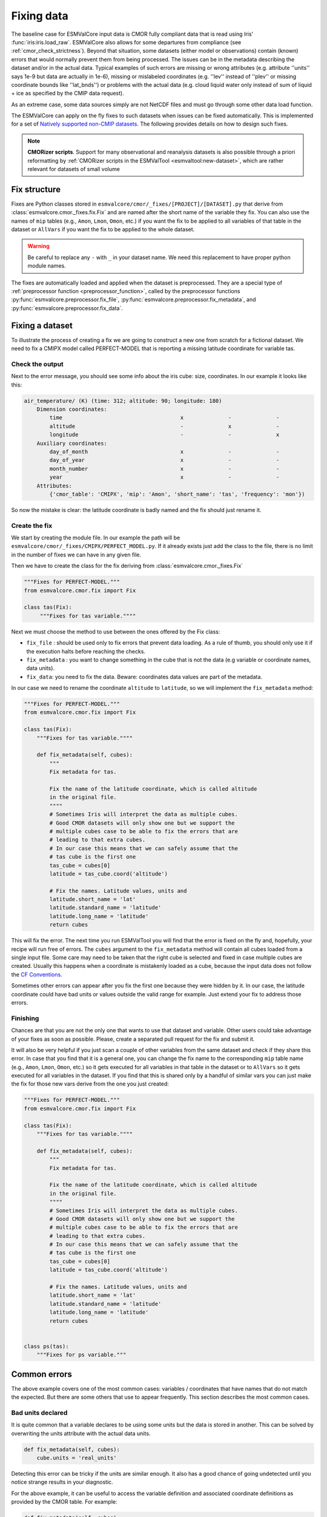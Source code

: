 .. _fixing_data:

***********
Fixing data
***********

The baseline case for ESMValCore input data is CMOR fully compliant
data that is read using Iris' :func:`iris:iris.load_raw`.
ESMValCore also allows for some departures from compliance (see
:ref:`cmor_check_strictness`). Beyond that situation, some datasets
(either model or observations) contain (known) errors that would
normally prevent them from being processed. The issues can be in
the metadata describing the dataset and/or in the actual data.
Typical examples of such errors are missing or wrong attributes (e.g.
attribute ''units'' says 1e-9 but data are actually in 1e-6), missing or
mislabeled coordinates (e.g. ''lev'' instead of ''plev'' or missing
coordinate bounds like ''lat_bnds'') or problems with the actual data
(e.g. cloud liquid water only instead of sum of liquid + ice as specified by the CMIP data request).

As an extreme case, some data sources simply are not NetCDF
files and must go through some other data load function.

The ESMValCore can apply on the fly fixes to such datasets when
issues can be fixed automatically. This is implemented for a set
of `Natively supported non-CMIP datasets`_. The following provides
details on how to design such fixes.

.. note::

  **CMORizer scripts**. Support for many observational and reanalysis
  datasets is also possible through a priori reformatting by
  :ref:`CMORizer scripts in the ESMValTool <esmvaltool:new-dataset>`,
  which are rather relevant for datasets of small volume

.. _fix_structure:

Fix structure
=============

Fixes are Python classes stored in
``esmvalcore/cmor/_fixes/[PROJECT]/[DATASET].py`` that derive from
:class:`esmvalcore.cmor._fixes.fix.Fix` and are named after the short name of
the variable they fix. You can also use the names of ``mip`` tables (e.g.,
``Amon``, ``Lmon``, ``Omon``, etc.) if you want the fix to be applied to all
variables of that table in the dataset or ``AllVars`` if you want the fix to be
applied to the whole dataset.

.. warning::
    Be careful to replace any ``-`` with ``_`` in your dataset name.
    We need this replacement to have proper python module names.

The fixes are automatically loaded and applied when the dataset is preprocessed.
They are a special type of :ref:`preprocessor function <preprocessor_function>`,
called by the preprocessor functions
:py:func:`esmvalcore.preprocessor.fix_file`,
:py:func:`esmvalcore.preprocessor.fix_metadata`, and
:py:func:`esmvalcore.preprocessor.fix_data`.

Fixing a dataset
================

To illustrate the process of creating a fix we are going to construct a new
one from scratch for a fictional dataset. We need to fix a CMIPX model
called PERFECT-MODEL that is reporting a missing latitude coordinate for
variable tas.

Check the output
----------------

Next to the error message, you should see some info about the iris cube: size,
coordinates. In our example it looks like this:

.. code-block:: python

    air_temperature/ (K) (time: 312; altitude: 90; longitude: 180)
        Dimension coordinates:
            time                                     x              -              -
            altitude                                 -              x              -
            longitude                                -              -              x
        Auxiliary coordinates:
            day_of_month                             x              -              -
            day_of_year                              x              -              -
            month_number                             x              -              -
            year                                     x              -              -
        Attributes:
            {'cmor_table': 'CMIPX', 'mip': 'Amon', 'short_name': 'tas', 'frequency': 'mon'})


So now the mistake is clear: the latitude coordinate is badly named and the
fix should just rename it.

Create the fix
--------------

We start by creating the module file. In our example the path will be
``esmvalcore/cmor/_fixes/CMIPX/PERFECT_MODEL.py``. If it already exists
just add the class to the file, there is no limit in the number of fixes
we can have in any given file.

Then we have to create the class for the fix deriving from
:class:`esmvalcore.cmor._fixes.Fix`

.. code-block:: python

    """Fixes for PERFECT-MODEL."""
    from esmvalcore.cmor.fix import Fix

    class tas(Fix):
         """Fixes for tas variable.""""

Next we must choose the method to use between the ones offered by the
Fix class:

- ``fix_file`` : should be used only to fix errors that prevent data loading.
  As a rule of thumb, you should only use it if the execution halts before
  reaching the checks.

- ``fix_metadata`` : you want to change something in the cube that is not
  the data (e.g variable or coordinate names, data units).

- ``fix_data``: you need to fix the data. Beware: coordinates data values are
  part of the metadata.

In our case we need to rename the coordinate ``altitude`` to ``latitude``,
so we will implement the ``fix_metadata`` method:

.. code-block:: python

    """Fixes for PERFECT-MODEL."""
    from esmvalcore.cmor.fix import Fix

    class tas(Fix):
        """Fixes for tas variable.""""

        def fix_metadata(self, cubes):
            """
            Fix metadata for tas.

            Fix the name of the latitude coordinate, which is called altitude
            in the original file.
            """"
            # Sometimes Iris will interpret the data as multiple cubes.
            # Good CMOR datasets will only show one but we support the
            # multiple cubes case to be able to fix the errors that are
            # leading to that extra cubes.
            # In our case this means that we can safely assume that the
            # tas cube is the first one
            tas_cube = cubes[0]
            latitude = tas_cube.coord('altitude')

            # Fix the names. Latitude values, units and
            latitude.short_name = 'lat'
            latitude.standard_name = 'latitude'
            latitude.long_name = 'latitude'
            return cubes

This will fix the error. The next time you run ESMValTool you will find that the error
is fixed on the fly and, hopefully, your recipe will run free of errors.
The ``cubes`` argument to the ``fix_metadata`` method will contain all cubes
loaded from a single input file.
Some care may need to be taken that the right cube is selected and fixed in case
multiple cubes are created.
Usually this happens when a coordinate is mistakenly loaded as a cube, because
the input data does not follow the
`CF Conventions <https://cfconventions.org/>`__.

Sometimes other errors can appear after you fix the first one because they were
hidden by it. In our case, the latitude coordinate could have bad units or
values outside the valid range for example. Just extend your fix to address those
errors.

Finishing
---------

Chances are that you are not the only one that wants to use that dataset and
variable. Other users could take advantage of your fixes as
soon as possible. Please, create a separated pull request for the fix and
submit it.

It will also be very helpful if you just scan a couple of other variables from
the same dataset and check if they share this error. In case that you find that
it is a general one, you can change the fix name to the corresponding ``mip``
table name (e.g., ``Amon``, ``Lmon``, ``Omon``, etc.) so it gets executed for
all variables in that table in the dataset or to ``AllVars`` so it gets
executed for all variables in the dataset. If you find that this is shared only
by a handful of similar vars you can just make the fix for those new vars
derive from the one you just created:

.. code-block:: python

    """Fixes for PERFECT-MODEL."""
    from esmvalcore.cmor.fix import Fix

    class tas(Fix):
        """Fixes for tas variable.""""

        def fix_metadata(self, cubes):
            """
            Fix metadata for tas.

            Fix the name of the latitude coordinate, which is called altitude
            in the original file.
            """"
            # Sometimes Iris will interpret the data as multiple cubes.
            # Good CMOR datasets will only show one but we support the
            # multiple cubes case to be able to fix the errors that are
            # leading to that extra cubes.
            # In our case this means that we can safely assume that the
            # tas cube is the first one
            tas_cube = cubes[0]
            latitude = tas_cube.coord('altitude')

            # Fix the names. Latitude values, units and
            latitude.short_name = 'lat'
            latitude.standard_name = 'latitude'
            latitude.long_name = 'latitude'
            return cubes


    class ps(tas):
        """Fixes for ps variable."""


Common errors
=============

The above example covers one of the most common cases: variables / coordinates that
have names that do not match the expected. But there are some others that use
to appear frequently. This section describes the most common cases.

Bad units declared
------------------

It is quite common that a variable declares to be using some units but the data
is stored in another. This can be solved by overwriting the units attribute
with the actual data units.

.. code-block:: python

    def fix_metadata(self, cubes):
        cube.units = 'real_units'


Detecting this error can be tricky if the units are similar enough. It also
has a good chance of going undetected until you notice strange results in
your diagnostic.

For the above example, it can be useful to access the variable definition
and associated coordinate definitions as provided by the CMOR table.
For example:

.. code-block:: python

    def fix_metadata(self, cubes):
        cube.units = self.vardef.units

To learn more about what is available in these definitions, see:
:class:`esmvalcore.cmor.table.VariableInfo` and
:class:`esmvalcore.cmor.table.CoordinateInfo`.



Coordinates missing
-------------------

Another common error is to have missing coordinates. Usually it just means
that the file does not follow the CF-conventions and Iris can therefore not interpret it.

If this is the case, you should see a warning from the ESMValTool about
discarding some cubes in the fix metadata step. Just before that warning you
should see the full list of cubes as read by Iris. If that list contains your
missing coordinate you can create a fix for this model:

.. code-block:: bash

    def fix_metadata(self, cubes):
        coord_cube = cubes.extract_strict('COORDINATE_NAME')
        # Usually this will correspond to an auxiliary coordinate
        # because the most common error is to forget adding it to the
        # coordinates attribute
        coord = iris.coords.AuxCoord(
            coord_cube.data,
            var_name=coord_cube.var_name,
            standard_name=coord_cube.standard_name,
            long_name=coord_cube.long_name,
            units=coord_cube.units,
        }

        # It may also have bounds as another cube
        coord.bounds = cubes.extract_strict('BOUNDS_NAME').data

        data_cube = cubes.extract_strict('VAR_NAME')
        data_cube.add_aux_coord(coord, DIMENSIONS_INDEX_TUPLE)
        return [data_cube]


.. _cmor_check_strictness:

Customizing checker strictness
==============================

The data checker classifies its issues using four different levels of
severity. From highest to lowest:

 - ``CRITICAL``: issues that most of the time will have severe consequences.
 - ``ERROR``: issues that usually lead to unexpected errors, but can be safely
   ignored sometimes.
 - ``WARNING``: something is not up to the standard but is unlikely to have
   consequences later.
 - ``DEBUG``: any info that the checker wants to communicate. Regardless of
   checker strictness, those will always be reported as debug messages.

Users can have control about which levels of issues are interpreted as errors,
and therefore make the checker fail or warnings or debug messages.
For this purpose there is an optional command line option `--check-level`
that can take a number of values, listed below from the lowest level of
strictness to the highest:

- ``ignore``: all issues, regardless of severity, will be reported as
  warnings. Checker will never fail. Use this at your own risk.
- ``relaxed``: only CRITICAL issues are treated as errors. We recommend not to
  rely on this mode, although it can be useful if there are errors preventing
  the run that you are sure you can manage on the diagnostics or that will
  not affect you.
- ``default``: fail if there are any CRITICAL or ERROR issues (DEFAULT); Provides
  a good measure of safety.
- ``strict``: fail if there are any warnings, this is the highest level of
  strictness. Mostly useful for checking datasets that you have produced, to
  be sure that future users will not be distracted by inoffensive warnings.


Natively supported non-CMIP datasets
====================================

Some fixed datasets and native models formats are supported through
the ``native6`` project or through a dedicated project.

Observational Datasets
----------------------
Put the files containing the data in the directory that you have configured
for the ``native6`` project in your :ref:`user configuration file`, in a
subdirectory called ``Tier{tier}/{dataset}/{version}/{frequency}/{short_name}``.
Replace the items in curly braces by the values used in the variable/dataset
definition in the :ref:`recipe <recipe_overview>`.
Below is a list of datasets currently supported.

ERA5
~~~~

- Supported variables: ``clt``, ``evspsbl``, ``evspsblpot``, ``mrro``, ``pr``, ``prsn``, ``ps``, ``psl``, ``ptype``, ``rls``, ``rlds``, ``rsds``, ``rsdt``, ``rss``, ``uas``, ``vas``, ``tas``, ``tasmax``, ``tasmin``, ``tdps``, ``ts``, ``tsn`` (``E1hr``/``Amon``), ``orog`` (``fx``)
- Tier: 3

MSWEP
~~~~~

- Supported variables: ``pr``
- Supported frequencies: ``mon``, ``day``, ``3hr``.
- Tier: 3

For example for monthly data, place the files in the ``/Tier3/MSWEP/latestversion/mon/pr`` subdirectory of your ``native6`` project location.

.. note::
  For monthly data (V220), the data must be postfixed with the date, i.e. rename ``global_monthly_050deg.nc`` to ``global_monthly_050deg_197901-201710.nc``

For more info: http://www.gloh2o.org/

.. _fixing_native_models:

Native models
-------------

The following models are natively supported through the procedure described
above (:ref:`fix_structure`) and at :ref:`configure_native_models`:

ICON
~~~~

The ESMValTool is able to read native `ICON
<https://code.mpimet.mpg.de/projects/iconpublic>`_ model output. Example
dataset entries could look like this:

.. code-block:: yaml

  datasets:
    - {project: ICON, dataset: ICON, component: atm, version: 2.6.1,
       exp: amip, grid: R2B5, ensemble: r1v1i1p1l1f1, mip: Amon,
       short_name: tas, var_type: atm_2d_ml, start_year: 2000, end_year: 2014}
    - {project: ICON, dataset: ICON, component: atm, version: 2.6.1,
       exp: amip, grid: R2B5, ensemble: r1v1i1p1l1f1, mip: Amon,
       short_name: ta, var_type: atm_3d_ml, start_year: 2000, end_year: 2014}

Please note the duplication of the name ``ICON`` in ``project`` and
``dataset``, which is necessary to comply with ESMValTool's data finding and
CMORizing functionalities.

Similar to any other fix, the ICON fix allows the use of :ref:`extra
facets<extra_facets>`. By default, the file :download:`icon-mapping.yml
</../esmvalcore/_config/extra_facets/icon-mapping.yml>` is used for that
purpose. For some variables, extra facets are necessary; otherwise ESMValTool
cannot read them properly. Supported keys for extra facets are:

============= ===============================================================
Key           Description
============= ===============================================================
``latitude``  Standard name of the latitude coordinate in the raw input file
``longitude`` Standard name of the longitude coordinate in the raw input file
``raw_name``  Variable name of the variables in the raw input file
============= ===============================================================

IPSL-CM6
~~~~~~~~

Both output formats (i.e. the ``Output`` and the ``Analyse / Time series``
formats) are supported, and should be configured in recipes as e.g.:

.. code-block:: yaml

  datasets:
    - {simulation: CM61-LR-hist-03.1950, exp: piControl, out: Analyse, freq: TS_MO,
       account: p86caub,  status: PROD, dataset: IPSL-CM6, project: IPSLCM,
       root: /thredds/tgcc/store}
    - {simulation: CM61-LR-hist-03.1950, exp: historical, out: Output, freq: MO,
       account: p86caub,  status: PROD, dataset: IPSL-CM6, project: IPSLCM,
       root: /thredds/tgcc/store}

.. _ipslcm_extra_facets_example:

The ``Output`` format is an example of a case where variables are grouped in
multi-variable files, which name cannot be computed directly from datasets
attributes alone but requires to use an extra_facets file, which principles are
explained in :ref:`extra_facets`, and which content is :download:`available here
</../esmvalcore/_config/extra_facets/ipslcm-mappings.yml>`. These multi-variable
files must also undergo some data selection.

.. _extra-facets-fixes:

Use of extra facets in fixes
============================
Extra facets are a mechanism to provide additional information for certain kinds
of data. The general approach is described in :ref:`extra_facets`. Here, we
describe how they can be used in fixes to mold data into the form required by
the applicable standard. For example, if the input data is part of an
observational product that delivers surface temperature with a variable name of
`t2m` inside a file named `2m_temperature_1950_monthly.nc`, but the same
variable is called `tas` in the applicable standard, a fix can be created that
reads the original variable from the correct file, and provides a renamed
variable to the rest of the processing chain.

Normally, the applicable standard for variables is CMIP6.

For more details, refer to existing uses of this feature as examples,
as e.g. :ref:`for IPSL-CM6<ipslcm_extra_facets_example>`.
